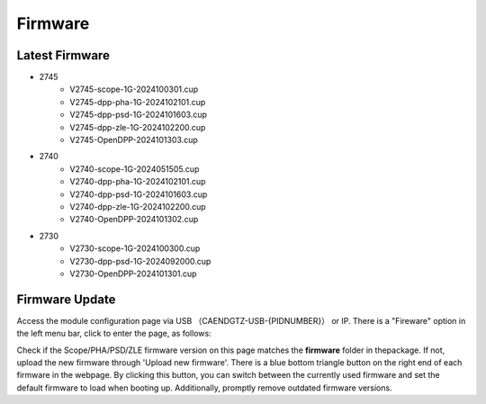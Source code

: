 .. FIRMWARE.rst --- 
.. 
.. Description: 
.. Author: Hongyi Wu(吴鸿毅)
.. Email: wuhongyi@qq.com 
.. Created: 日 9月  8 21:25:48 2024 (+0800)
.. Last-Updated: 五 10月 25 11:36:38 2024 (+0800)
..           By: Hongyi Wu(吴鸿毅)
..     Update #: 3
.. URL: http://wuhongyi.cn 

=================================
Firmware
=================================

---------------------------------
Latest Firmware
---------------------------------


- 2745
    - V2745-scope-1G-2024100301.cup
    - V2745-dpp-pha-1G-2024102101.cup
    - V2745-dpp-psd-1G-2024101603.cup  
    - V2745-dpp-zle-1G-2024102200.cup
    - V2745-OpenDPP-2024101303.cup  
- 2740
    - V2740-scope-1G-2024051505.cup
    - V2740-dpp-pha-1G-2024102101.cup
    - V2740-dpp-psd-1G-2024101603.cup
    - V2740-dpp-zle-1G-2024102200.cup
    - V2740-OpenDPP-2024101302.cup  
- 2730
    - V2730-scope-1G-2024100300.cup
    - V2730-dpp-psd-1G-2024092000.cup
    - V2730-OpenDPP-2024101301.cup

  

---------------------------------
Firmware Update
---------------------------------

Access the module configuration page via USB （CAENDGTZ-USB-{PIDNUMBER}） or IP. There is a "Fireware" option in the left menu bar, click to enter the page, as follows:

.. image:: /_static/img/firmwareupdate.png

Check if the Scope/PHA/PSD/ZLE firmware version on this page matches the **firmware** folder in thepackage. If not, upload the new firmware through 'Upload new firmware'. There is a blue bottom triangle button on the right end of each firmware in the webpage. By clicking this button, you can switch between the currently used firmware and set the default firmware to load when booting up. Additionally, promptly remove outdated firmware versions.
	   
   
.. 
.. FIRMWARE.rst ends here
